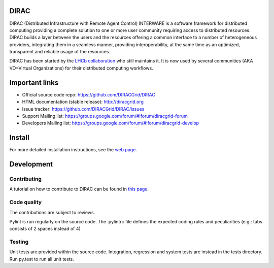 .. -*- mode: rst -*-

DIRAC
=====
.. image:: https://travis-ci.org/DIRACGrid/DIRAC.svg?branch=rel-v6r14
    :target: https://travis-ci.org/DIRACGrid/DIRAC
.. image:: https://img.shields.io/coveralls/DIRACGrid/DIRAC/rel-v6r14.svg?maxAge=2592000
    :target: https://coveralls.io/github/DIRACGrid/DIRAC
.. image:: https://landscape.io/github/DIRACGrid/DIRAC/rel-v6r14/landscape.svg?style=flat
   :target: https://landscape.io/github/DIRACGrid/DIRAC/rel-v6r14
DIRAC (Distributed Infrastructure with Remote Agent Control) INTERWARE is a software framework for distributed computing providing a complete solution to one or more user community requiring access to distributed resources. DIRAC builds a layer between the users and the resources offering a common interface to a number of heterogeneous providers, integrating them in a seamless manner, providing interoperability, at the same time as an optimized, transparent and reliable usage of the resources.

DIRAC has been started by the `LHCb collaboration <https://lhcb.web.cern.ch/lhcb/>`_ who still maintains it. It is now used by several communities (AKA VO=Virtual Organizations) for their distributed computing workflows.


Important links
===============

- Official source code repo: https://github.com/DIRACGrid/DIRAC
- HTML documentation (stable release): http://diracgrid.org
- Issue tracker: https://github.com/DIRACGrid/DIRAC/issues
- Support Mailing list: https://groups.google.com/forum/#!forum/diracgrid-forum
- Developers Mailing list: https://groups.google.com/forum/#!forum/diracgrid-develop

Install
=======

For more detailed installation instructions, see the `web page <http://diracgrid.org/files/docs/DeveloperGuide/>`_.

Development
===========

Contributing
~~~~~~~~~~~

A tutorial on how to contribute to DIRAC can be found in `this page <http://diracgrid.org/files/docs/DeveloperGuide/AddingNewComponents/index.html>`_. 

Code quality
~~~~~~~~~~~

The contributions are subject to reviews.

Pylint is run regularly on the source code. The .pylintrc file defines the expected coding rules and peculiarities (e.g.: tabs consists of 2 spaces instead of 4)

Testing
~~~~~~

Unit tests are provided within the source code. Integration, regression and system tests are instead in the tests directory. Run py.test to run all unit tests.

